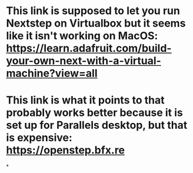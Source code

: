 * This link is supposed to let you run Nextstep on Virtualbox but it seems like it isn't working on MacOS: https://learn.adafruit.com/build-your-own-next-with-a-virtual-machine?view=all
* This link is what it points to that probably works better because it is set up for Parallels desktop, but that is expensive: https://openstep.bfx.re
*